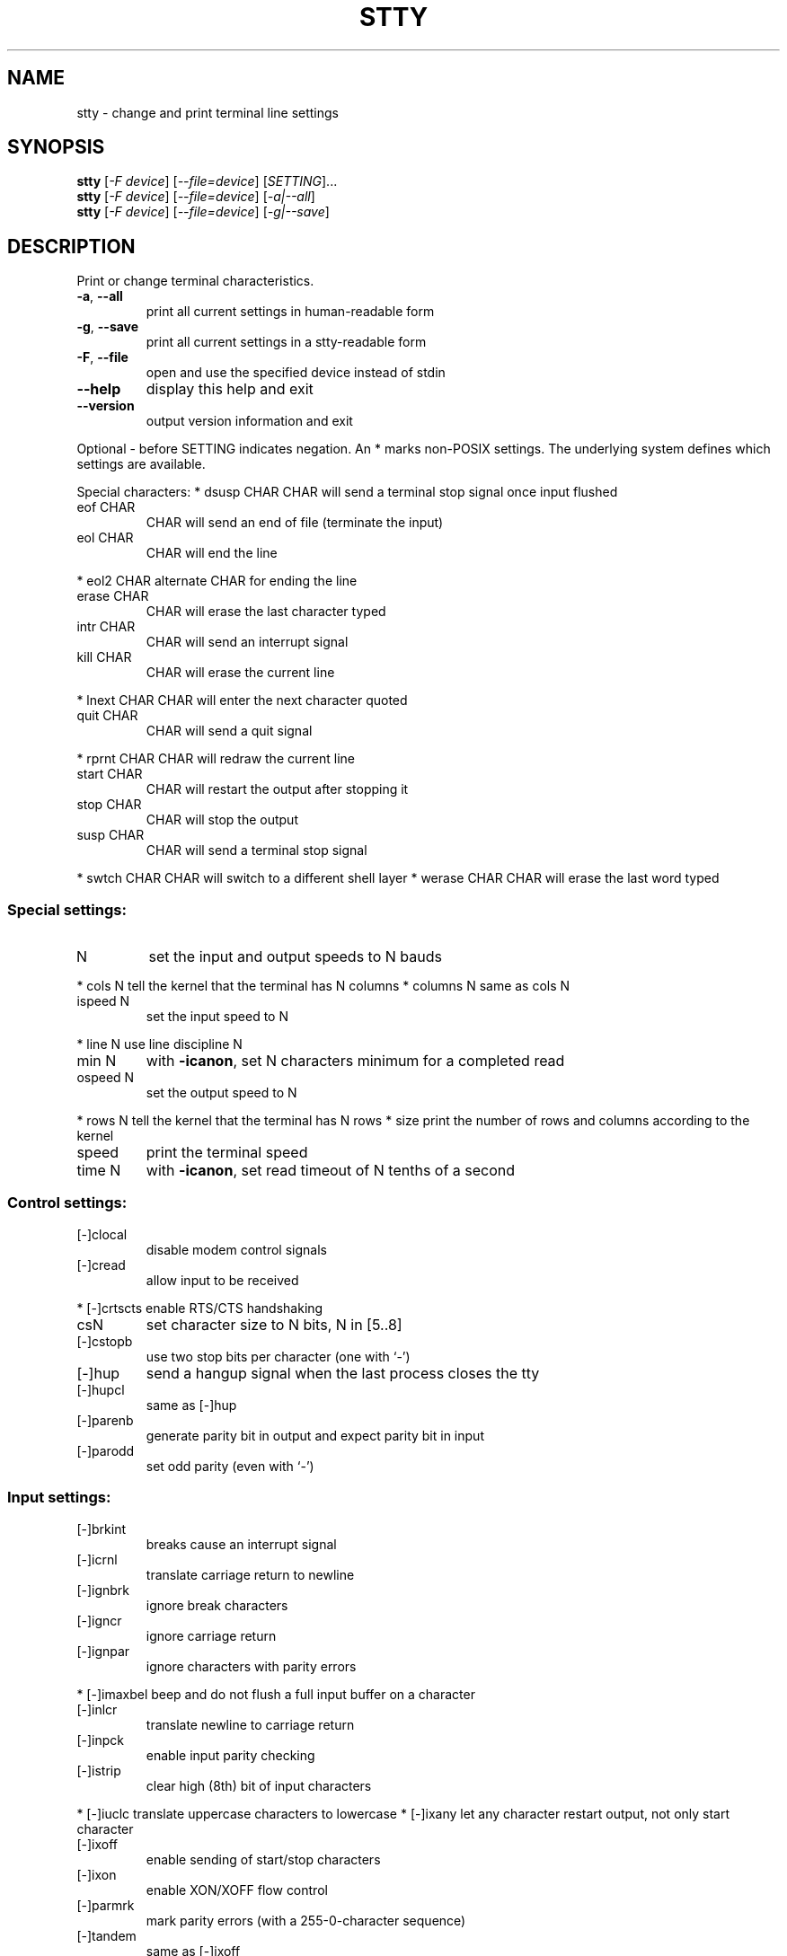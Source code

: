.\" DO NOT MODIFY THIS FILE!  It was generated by help2man 1.012.
.TH STTY "1" "August 1999" "GNU sh-utils 2.0" FSF
.SH NAME
stty \- change and print terminal line settings
.SH SYNOPSIS
.B stty
[\fI-F device\fR] [\fI--file=device\fR] [\fISETTING\fR]...
.br
.B stty
[\fI-F device\fR] [\fI--file=device\fR] [\fI-a|--all\fR]
.br
.B stty
[\fI-F device\fR] [\fI--file=device\fR] [\fI-g|--save\fR]
.SH DESCRIPTION
.PP
.\" Add any additional description here
.PP
Print or change terminal characteristics.
.TP
\fB\-a\fR, \fB\-\-all\fR
print all current settings in human-readable form
.TP
\fB\-g\fR, \fB\-\-save\fR
print all current settings in a stty-readable form
.TP
\fB\-F\fR, \fB\-\-file\fR
open and use the specified device instead of stdin
.TP
\fB\-\-help\fR
display this help and exit
.TP
\fB\-\-version\fR
output version information and exit
.PP
Optional - before SETTING indicates negation.  An * marks non-POSIX
settings.  The underlying system defines which settings are available.
.PP
Special characters:
* dsusp CHAR    CHAR will send a terminal stop signal once input flushed
.TP
eof CHAR
CHAR will send an end of file (terminate the input)
.TP
eol CHAR
CHAR will end the line
.PP
* eol2 CHAR     alternate CHAR for ending the line
.TP
erase CHAR
CHAR will erase the last character typed
.TP
intr CHAR
CHAR will send an interrupt signal
.TP
kill CHAR
CHAR will erase the current line
.PP
* lnext CHAR    CHAR will enter the next character quoted
.TP
quit CHAR
CHAR will send a quit signal
.PP
* rprnt CHAR    CHAR will redraw the current line
.TP
start CHAR
CHAR will restart the output after stopping it
.TP
stop CHAR
CHAR will stop the output
.TP
susp CHAR
CHAR will send a terminal stop signal
.PP
* swtch CHAR    CHAR will switch to a different shell layer
* werase CHAR   CHAR will erase the last word typed
.SS "Special settings:"
.TP
N
set the input and output speeds to N bauds
.PP
* cols N        tell the kernel that the terminal has N columns
* columns N     same as cols N
.TP
ispeed N
set the input speed to N
.PP
* line N        use line discipline N
.TP
min N
with \fB\-icanon\fR, set N characters minimum for a completed read
.TP
ospeed N
set the output speed to N
.PP
* rows N        tell the kernel that the terminal has N rows
* size          print the number of rows and columns according to the kernel
.TP
speed
print the terminal speed
.TP
time N
with \fB\-icanon\fR, set read timeout of N tenths of a second
.SS "Control settings:"
.TP
[-]clocal
disable modem control signals
.TP
[-]cread
allow input to be received
.PP
* [-]crtscts    enable RTS/CTS handshaking
.TP
csN
set character size to N bits, N in [5..8]
.TP
[-]cstopb
use two stop bits per character (one with `-')
.TP
[-]hup
send a hangup signal when the last process closes the tty
.TP
[-]hupcl
same as [-]hup
.TP
[-]parenb
generate parity bit in output and expect parity bit in input
.TP
[-]parodd
set odd parity (even with `-')
.SS "Input settings:"
.TP
[-]brkint
breaks cause an interrupt signal
.TP
[-]icrnl
translate carriage return to newline
.TP
[-]ignbrk
ignore break characters
.TP
[-]igncr
ignore carriage return
.TP
[-]ignpar
ignore characters with parity errors
.PP
* [-]imaxbel    beep and do not flush a full input buffer on a character
.TP
[-]inlcr
translate newline to carriage return
.TP
[-]inpck
enable input parity checking
.TP
[-]istrip
clear high (8th) bit of input characters
.PP
* [-]iuclc      translate uppercase characters to lowercase
* [-]ixany      let any character restart output, not only start character
.TP
[-]ixoff
enable sending of start/stop characters
.TP
[-]ixon
enable XON/XOFF flow control
.TP
[-]parmrk
mark parity errors (with a 255-0-character sequence)
.TP
[-]tandem
same as [-]ixoff
.PP
Output settings:
* bsN           backspace delay style, N in [0..1]
* crN           carriage return delay style, N in [0..3]
* ffN           form feed delay style, N in [0..1]
* nlN           newline delay style, N in [0..1]
* [-]ocrnl      translate carriage return to newline
* [-]ofdel      use delete characters for fill instead of null characters
* [-]ofill      use fill (padding) characters instead of timing for delays
* [-]olcuc      translate lowercase characters to uppercase
* [-]onlcr      translate newline to carriage return-newline
* [-]onlret     newline performs a carriage return
* [-]onocr      do not print carriage returns in the first column
.TP
[-]opost
postprocess output
.PP
* tabN          horizontal tab delay style, N in [0..3]
* tabs          same as tab0
* \fB\-tabs\fR         same as tab3
* vtN           vertical tab delay style, N in [0..1]
.SS "Local settings:"
.TP
[-]crterase
echo erase characters as backspace-space-backspace
.PP
* crtkill       kill all line by obeying the echoprt and echoe settings
* \fB\-crtkill\fR      kill all line by obeying the echoctl and echok settings
* [-]ctlecho    echo control characters in hat notation (`^c')
.TP
[-]echo
echo input characters
.PP
* [-]echoctl    same as [-]ctlecho
.TP
[-]echoe
same as [-]crterase
.TP
[-]echok
echo a newline after a kill character
.PP
* [-]echoke     same as [-]crtkill
.TP
[-]echonl
echo newline even if not echoing other characters
.PP
* [-]echoprt    echo erased characters backward, between `\' and '/'
.TP
[-]icanon
enable erase, kill, werase, and rprnt special characters
.TP
[-]iexten
enable non-POSIX special characters
.TP
[-]isig
enable interrupt, quit, and suspend special characters
.TP
[-]noflsh
disable flushing after interrupt and quit special characters
.PP
* [-]prterase   same as [-]echoprt
* [-]tostop     stop background jobs that try to write to the terminal
* [-]xcase      with icanon, escape with `\' for uppercase characters
.PP
Combination settings:
* [-]LCASE      same as [-]lcase
.TP
cbreak
same as \fB\-icanon\fR
.TP
\fB\-cbreak\fR
same as icanon
.TP
cooked
same as brkint ignpar istrip icrnl ixon opost isig
icanon, eof and eol characters to their default values
.TP
\fB\-cooked\fR
same as raw
.TP
crt
same as echoe echoctl echoke
.TP
dec
same as echoe echoctl echoke \fB\-ixany\fR intr ^c erase 0177
kill ^u
.PP
* [-]decctlq    same as [-]ixany
.TP
ek
erase and kill characters to their default values
.TP
evenp
same as parenb \fB\-parodd\fR cs7
.TP
\fB\-evenp\fR
same as \fB\-parenb\fR cs8
.PP
* [-]lcase      same as xcase iuclc olcuc
.TP
litout
same as \fB\-parenb\fR \fB\-istrip\fR \fB\-opost\fR cs8
.TP
\fB\-litout\fR
same as parenb istrip opost cs7
.TP
nl
same as \fB\-icrnl\fR \fB\-onlcr\fR
.TP
\fB\-nl\fR
same as icrnl \fB\-inlcr\fR \fB\-igncr\fR onlcr \fB\-ocrnl\fR \fB\-onlret\fR
.TP
oddp
same as parenb parodd cs7
.TP
\fB\-oddp\fR
same as \fB\-parenb\fR cs8
.TP
[-]parity
same as [-]evenp
.TP
pass8
same as \fB\-parenb\fR \fB\-istrip\fR cs8
.TP
\fB\-pass8\fR
same as parenb istrip cs7
.TP
raw
same as \fB\-ignbrk\fR \fB\-brkint\fR \fB\-ignpar\fR \fB\-parmrk\fR \fB\-inpck\fR \fB\-istrip\fR
\fB\-inlcr\fR \fB\-igncr\fR \fB\-icrnl\fR  \fB\-ixon\fR  \fB\-ixoff\fR  \fB\-iuclc\fR  \fB\-ixany\fR
\fB\-imaxbel\fR \fB\-opost\fR \fB\-isig\fR \fB\-icanon\fR \fB\-xcase\fR min 1 time 0
.TP
\fB\-raw\fR
same as cooked
.TP
sane
same as cread \fB\-ignbrk\fR brkint \fB\-inlcr\fR \fB\-igncr\fR icrnl
\fB\-ixoff\fR \fB\-iuclc\fR \fB\-ixany\fR imaxbel opost \fB\-olcuc\fR \fB\-ocrnl\fR onlcr
\fB\-onocr\fR \fB\-onlret\fR \fB\-ofill\fR \fB\-ofdel\fR nl0 cr0 tab0 bs0 vt0 ff0
isig icanon iexten echo echoe echok \fB\-echonl\fR \fB\-noflsh\fR
\fB\-xcase\fR \fB\-tostop\fR \fB\-echoprt\fR echoctl echoke, all special
characters to their default values.
.PP
Handle the tty line connected to standard input.  Without arguments,
prints baud rate, line discipline, and deviations from stty sane.  In
settings, CHAR is taken literally, or coded as in ^c, 0x37, 0177 or
127; special values ^- or undef used to disable special characters.
.SH "REPORTING BUGS"
Report bugs to <bug-sh-utils@gnu.org>.
.SH "SEE ALSO"
The full documentation for
.B stty
is maintained as a Texinfo manual.  If the
.B info
and
.B stty
programs are properly installed at your site, the command
.IP
.B info stty
.PP
should give you access to the complete manual.
.SH COPYRIGHT
Copyright \(co 1999 Free Software Foundation, Inc.
.br
This is free software; see the source for copying conditions.  There is NO
warranty; not even for MERCHANTABILITY or FITNESS FOR A PARTICULAR PURPOSE.
